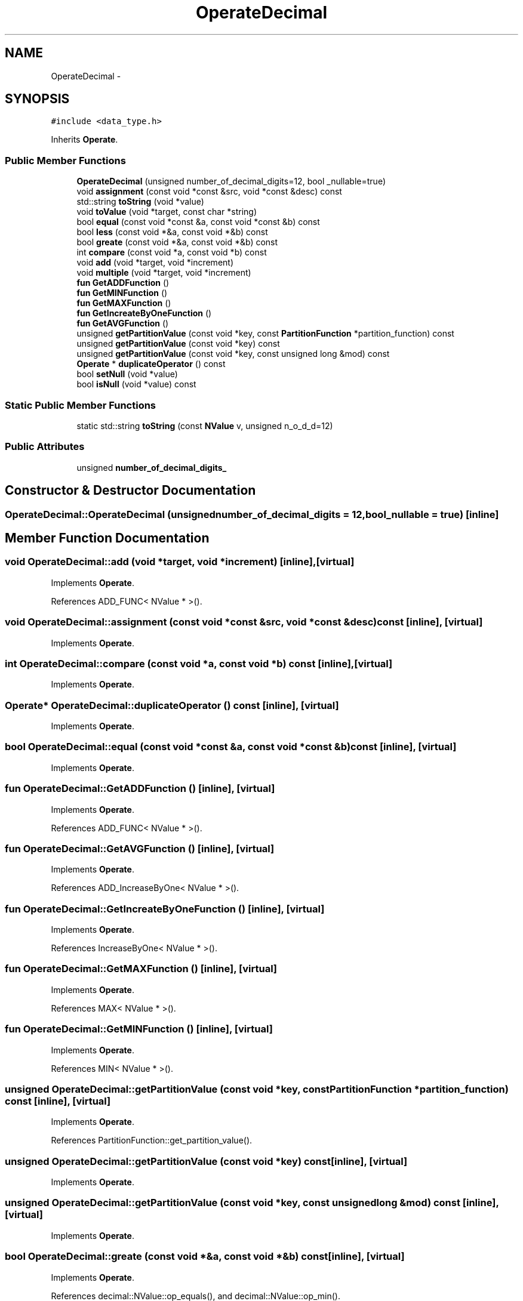.TH "OperateDecimal" 3 "Thu Nov 12 2015" "Claims" \" -*- nroff -*-
.ad l
.nh
.SH NAME
OperateDecimal \- 
.SH SYNOPSIS
.br
.PP
.PP
\fC#include <data_type\&.h>\fP
.PP
Inherits \fBOperate\fP\&.
.SS "Public Member Functions"

.in +1c
.ti -1c
.RI "\fBOperateDecimal\fP (unsigned number_of_decimal_digits=12, bool _nullable=true)"
.br
.ti -1c
.RI "void \fBassignment\fP (const void *const &src, void *const &desc) const "
.br
.ti -1c
.RI "std::string \fBtoString\fP (void *value)"
.br
.ti -1c
.RI "void \fBtoValue\fP (void *target, const char *string)"
.br
.ti -1c
.RI "bool \fBequal\fP (const void *const &a, const void *const &b) const "
.br
.ti -1c
.RI "bool \fBless\fP (const void *&a, const void *&b) const "
.br
.ti -1c
.RI "bool \fBgreate\fP (const void *&a, const void *&b) const "
.br
.ti -1c
.RI "int \fBcompare\fP (const void *a, const void *b) const "
.br
.ti -1c
.RI "void \fBadd\fP (void *target, void *increment)"
.br
.ti -1c
.RI "void \fBmultiple\fP (void *target, void *increment)"
.br
.ti -1c
.RI "\fBfun\fP \fBGetADDFunction\fP ()"
.br
.ti -1c
.RI "\fBfun\fP \fBGetMINFunction\fP ()"
.br
.ti -1c
.RI "\fBfun\fP \fBGetMAXFunction\fP ()"
.br
.ti -1c
.RI "\fBfun\fP \fBGetIncreateByOneFunction\fP ()"
.br
.ti -1c
.RI "\fBfun\fP \fBGetAVGFunction\fP ()"
.br
.ti -1c
.RI "unsigned \fBgetPartitionValue\fP (const void *key, const \fBPartitionFunction\fP *partition_function) const "
.br
.ti -1c
.RI "unsigned \fBgetPartitionValue\fP (const void *key) const "
.br
.ti -1c
.RI "unsigned \fBgetPartitionValue\fP (const void *key, const unsigned long &mod) const "
.br
.ti -1c
.RI "\fBOperate\fP * \fBduplicateOperator\fP () const "
.br
.ti -1c
.RI "bool \fBsetNull\fP (void *value)"
.br
.ti -1c
.RI "bool \fBisNull\fP (void *value) const "
.br
.in -1c
.SS "Static Public Member Functions"

.in +1c
.ti -1c
.RI "static std::string \fBtoString\fP (const \fBNValue\fP v, unsigned n_o_d_d=12)"
.br
.in -1c
.SS "Public Attributes"

.in +1c
.ti -1c
.RI "unsigned \fBnumber_of_decimal_digits_\fP"
.br
.in -1c
.SH "Constructor & Destructor Documentation"
.PP 
.SS "OperateDecimal::OperateDecimal (unsignednumber_of_decimal_digits = \fC12\fP, bool_nullable = \fCtrue\fP)\fC [inline]\fP"

.SH "Member Function Documentation"
.PP 
.SS "void OperateDecimal::add (void *target, void *increment)\fC [inline]\fP, \fC [virtual]\fP"

.PP
Implements \fBOperate\fP\&.
.PP
References ADD_FUNC< NValue * >()\&.
.SS "void OperateDecimal::assignment (const void *const &src, void *const &desc) const\fC [inline]\fP, \fC [virtual]\fP"

.PP
Implements \fBOperate\fP\&.
.SS "int OperateDecimal::compare (const void *a, const void *b) const\fC [inline]\fP, \fC [virtual]\fP"

.PP
Implements \fBOperate\fP\&.
.SS "\fBOperate\fP* OperateDecimal::duplicateOperator () const\fC [inline]\fP, \fC [virtual]\fP"

.PP
Implements \fBOperate\fP\&.
.SS "bool OperateDecimal::equal (const void *const &a, const void *const &b) const\fC [inline]\fP, \fC [virtual]\fP"

.PP
Implements \fBOperate\fP\&.
.SS "\fBfun\fP OperateDecimal::GetADDFunction ()\fC [inline]\fP, \fC [virtual]\fP"

.PP
Implements \fBOperate\fP\&.
.PP
References ADD_FUNC< NValue * >()\&.
.SS "\fBfun\fP OperateDecimal::GetAVGFunction ()\fC [inline]\fP, \fC [virtual]\fP"

.PP
Implements \fBOperate\fP\&.
.PP
References ADD_IncreaseByOne< NValue * >()\&.
.SS "\fBfun\fP OperateDecimal::GetIncreateByOneFunction ()\fC [inline]\fP, \fC [virtual]\fP"

.PP
Implements \fBOperate\fP\&.
.PP
References IncreaseByOne< NValue * >()\&.
.SS "\fBfun\fP OperateDecimal::GetMAXFunction ()\fC [inline]\fP, \fC [virtual]\fP"

.PP
Implements \fBOperate\fP\&.
.PP
References MAX< NValue * >()\&.
.SS "\fBfun\fP OperateDecimal::GetMINFunction ()\fC [inline]\fP, \fC [virtual]\fP"

.PP
Implements \fBOperate\fP\&.
.PP
References MIN< NValue * >()\&.
.SS "unsigned OperateDecimal::getPartitionValue (const void *key, const \fBPartitionFunction\fP *partition_function) const\fC [inline]\fP, \fC [virtual]\fP"

.PP
Implements \fBOperate\fP\&.
.PP
References PartitionFunction::get_partition_value()\&.
.SS "unsigned OperateDecimal::getPartitionValue (const void *key) const\fC [inline]\fP, \fC [virtual]\fP"

.PP
Implements \fBOperate\fP\&.
.SS "unsigned OperateDecimal::getPartitionValue (const void *key, const unsigned long &mod) const\fC [inline]\fP, \fC [virtual]\fP"

.PP
Implements \fBOperate\fP\&.
.SS "bool OperateDecimal::greate (const void *&a, const void *&b) const\fC [inline]\fP, \fC [virtual]\fP"

.PP
Implements \fBOperate\fP\&.
.PP
References decimal::NValue::op_equals(), and decimal::NValue::op_min()\&.
.SS "bool OperateDecimal::isNull (void *value) const\fC [inline]\fP, \fC [virtual]\fP"

.PP
Implements \fBOperate\fP\&.
.PP
References compare(), and NULL_DECIMAL\&.
.SS "bool OperateDecimal::less (const void *&a, const void *&b) const\fC [inline]\fP, \fC [virtual]\fP"

.PP
Implements \fBOperate\fP\&.
.PP
References decimal::NValue::op_equals(), and decimal::NValue::op_min()\&.
.SS "void OperateDecimal::multiple (void *target, void *increment)\fC [inline]\fP, \fC [virtual]\fP"

.PP
Implements \fBOperate\fP\&.
.SS "bool OperateDecimal::setNull (void *value)\fC [inline]\fP, \fC [virtual]\fP"

.PP
Implements \fBOperate\fP\&.
.PP
References NULL_DECIMAL\&.
.SS "std::string OperateDecimal::toString (void *value)\fC [inline]\fP, \fC [virtual]\fP"

.PP
Implements \fBOperate\fP\&.
.PP
References compare(), and NULL_DECIMAL\&.
.PP
Referenced by query_2()\&.
.SS "static std::string OperateDecimal::toString (const \fBNValue\fPv, unsignedn_o_d_d = \fC12\fP)\fC [inline]\fP, \fC [static]\fP"

.SS "void OperateDecimal::toValue (void *target, const char *string)\fC [inline]\fP, \fC [virtual]\fP"

.PP
Implements \fBOperate\fP\&.
.PP
References NULL_DECIMAL\&.
.SH "Member Data Documentation"
.PP 
.SS "unsigned OperateDecimal::number_of_decimal_digits_"


.SH "Author"
.PP 
Generated automatically by Doxygen for Claims from the source code\&.
